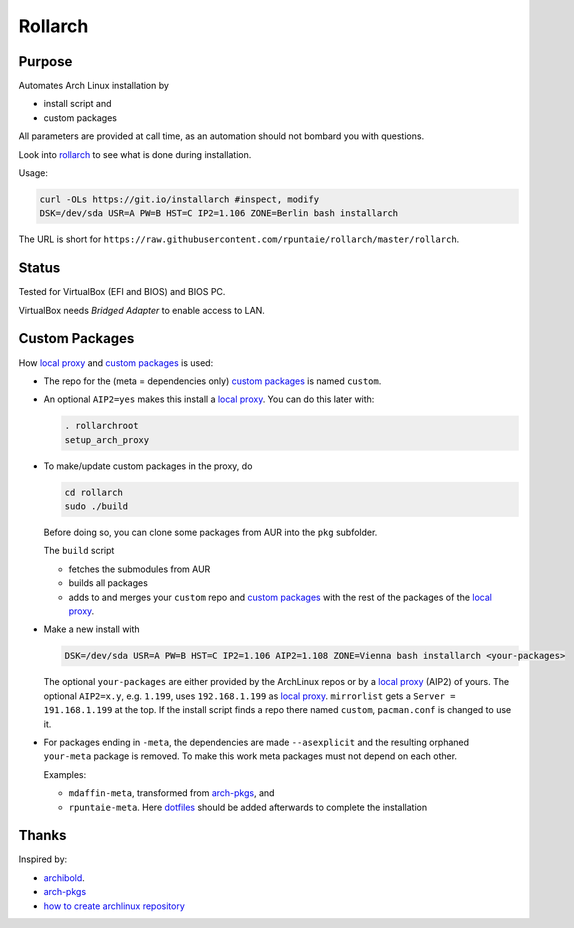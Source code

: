 ********
Rollarch
********

Purpose
=======

Automates Arch Linux installation by

- install script and
- custom packages

All parameters are provided at call time,
as an automation should not bombard you with questions.

Look into `rollarch`__ to see what is done during installation.

__ https://github.com/rpuntaie/rollarch/blob/master/rollarch

Usage:

.. code:: sh

    curl -OLs https://git.io/installarch #inspect, modify
    DSK=/dev/sda USR=A PW=B HST=C IP2=1.106 ZONE=Berlin bash installarch
    
The URL is short for ``https://raw.githubusercontent.com/rpuntaie/rollarch/master/rollarch``.

Status
======

Tested for VirtualBox (EFI and BIOS) and BIOS PC.

VirtualBox needs *Bridged Adapter* to enable access to LAN.


Custom Packages
===============

How `local proxy`_ and `custom packages`_ is used:

- The repo for the (meta = dependencies only) `custom packages`_ is named ``custom``.

- An optional ``AIP2=yes`` makes this install a `local proxy`_.
  You can do this later with:

  .. code:: sh

    . rollarchroot
    setup_arch_proxy

- To make/update custom packages in the proxy, do

  .. code:: sh

    cd rollarch
    sudo ./build

  Before doing so, 
  you can clone some packages from AUR into the ``pkg`` subfolder.

  The ``build`` script 

  - fetches the submodules from AUR
  - builds all packages
  - adds to and merges your ``custom`` repo and `custom packages`_
    with the rest of the packages of the `local proxy`_.

- Make a new install with

  .. code:: sh
  
      DSK=/dev/sda USR=A PW=B HST=C IP2=1.106 AIP2=1.108 ZONE=Vienna bash installarch <your-packages>
      
  The optional ``your-packages`` are either provided by the ArchLinux repos or by a `local proxy`_ (AIP2) of yours.
  The optional ``AIP2=x.y``, e.g. ``1.199``, uses ``192.168.1.199`` as `local proxy`_.
  ``mirrorlist`` gets a ``Server = 191.168.1.199`` at the top.
  If the install script finds a repo there named ``custom``, ``pacman.conf`` is changed to use it.

- For packages ending in ``-meta``, the dependencies are made ``--asexplicit`` and the resulting orphaned ``your-meta`` package is removed.
  To make this work meta packages must not depend on each other.

  Examples:

  - ``mdaffin-meta``, transformed from `arch-pkgs`_, and 
  - ``rpuntaie-meta``. Here `dotfiles`_ should be added afterwards to complete the installation


Thanks
======

Inspired by:

- `archibold <https://github.com/WebReflection/archibold.io/tree/gh-pages>`__.
- `arch-pkgs`_
- `how to create archlinux repository <https://fusion809.github.io/how-to-create-archlinux-repository/>`__



.. _`arch-pkgs`: https://github.com/mdaffin/arch-pkgs
.. _`local proxy`: https://wiki.archlinux.org/index.php/Pacman/Tips_and_tricks#Network_shared_pacman_cache
.. _`custom packages`: https://wiki.archlinux.org/index.php/Pacman/Tips_and_tricks#Custom_local_repository
.. _`dotfiles`: https://wiki.archlinux.org/index.php/Dotfiles
